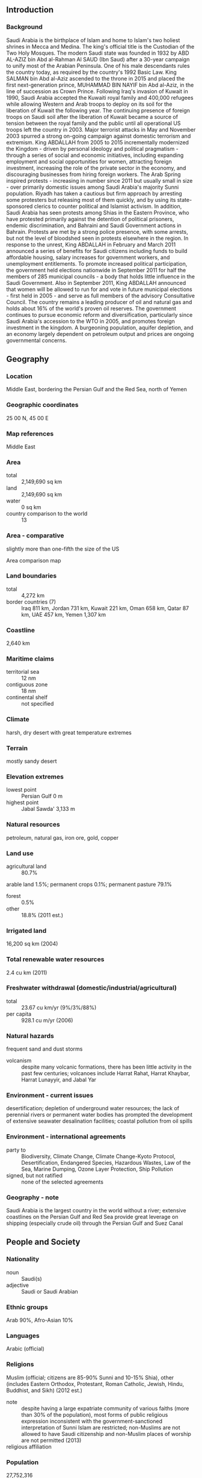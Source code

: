 ** Introduction
*** Background
Saudi Arabia is the birthplace of Islam and home to Islam's two holiest shrines in Mecca and Medina. The king's official title is the Custodian of the Two Holy Mosques. The modern Saudi state was founded in 1932 by ABD AL-AZIZ bin Abd al-Rahman Al SAUD (Ibn Saud) after a 30-year campaign to unify most of the Arabian Peninsula. One of his male descendants rules the country today, as required by the country's 1992 Basic Law. King SALMAN bin Abd al-Aziz ascended to the throne in 2015 and placed the first next-generation prince, MUHAMMAD BIN NAYIF bin Abd al-Aziz, in the line of succession as Crown Prince. Following Iraq's invasion of Kuwait in 1990, Saudi Arabia accepted the Kuwaiti royal family and 400,000 refugees while allowing Western and Arab troops to deploy on its soil for the liberation of Kuwait the following year. The continuing presence of foreign troops on Saudi soil after the liberation of Kuwait became a source of tension between the royal family and the public until all operational US troops left the country in 2003. Major terrorist attacks in May and November 2003 spurred a strong on-going campaign against domestic terrorism and extremism.
King ABDALLAH from 2005 to 2015 incrementally modernized the Kingdom - driven by personal ideology and political pragmatism - through a series of social and economic initiatives, including expanding employment and social opportunities for women, attracting foreign investment, increasing the role of the private sector in the economy, and discouraging businesses from hiring foreign workers. The Arab Spring inspired protests - increasing in number since 2011 but usually small in size - over primarily domestic issues among Saudi Arabia's majority Sunni population. Riyadh has taken a cautious but firm approach by arresting some protesters but releasing most of them quickly, and by using its state-sponsored clerics to counter political and Islamist activism. In addition, Saudi Arabia has seen protests among Shias in the Eastern Province, who have protested primarily against the detention of political prisoners, endemic discrimination, and Bahraini and Saudi Government actions in Bahrain. Protests are met by a strong police presence, with some arrests, but not the level of bloodshed seen in protests elsewhere in the region.
In response to the unrest, King ABDALLAH in February and March 2011 announced a series of benefits for Saudi citizens including funds to build affordable housing, salary increases for government workers, and unemployment entitlements. To promote increased political participation, the government held elections nationwide in September 2011 for half the members of 285 municipal councils - a body that holds little influence in the Saudi Government. Also in September 2011, King ABDALLAH announced that women will be allowed to run for and vote in future municipal elections - first held in 2005 - and serve as full members of the advisory Consultative Council. The country remains a leading producer of oil and natural gas and holds about 16% of the world's proven oil reserves. The government continues to pursue economic reform and diversification, particularly since Saudi Arabia's accession to the WTO in 2005, and promotes foreign investment in the kingdom. A burgeoning population, aquifer depletion, and an economy largely dependent on petroleum output and prices are ongoing governmental concerns.
** Geography
*** Location
Middle East, bordering the Persian Gulf and the Red Sea, north of Yemen
*** Geographic coordinates
25 00 N, 45 00 E
*** Map references
Middle East
*** Area
- total :: 2,149,690 sq km
- land :: 2,149,690 sq km
- water :: 0 sq km
- country comparison to the world :: 13
*** Area - comparative
slightly more than one-fifth the size of the US
- Area comparison map ::  
*** Land boundaries
- total :: 4,272 km
- border countries (7) :: Iraq 811 km, Jordan 731 km, Kuwait 221 km, Oman 658 km, Qatar 87 km, UAE 457 km, Yemen 1,307 km
*** Coastline
2,640 km
*** Maritime claims
- territorial sea :: 12 nm
- contiguous zone :: 18 nm
- continental shelf :: not specified
*** Climate
harsh, dry desert with great temperature extremes
*** Terrain
mostly sandy desert
*** Elevation extremes
- lowest point :: Persian Gulf 0 m
- highest point :: Jabal Sawda' 3,133 m
*** Natural resources
petroleum, natural gas, iron ore, gold, copper
*** Land use
- agricultural land :: 80.7%
arable land 1.5%; permanent crops 0.1%; permanent pasture 79.1%
- forest :: 0.5%
- other :: 18.8% (2011 est.)
*** Irrigated land
16,200 sq km (2004)
*** Total renewable water resources
2.4 cu km (2011)
*** Freshwater withdrawal (domestic/industrial/agricultural)
- total :: 23.67  cu km/yr (9%/3%/88%)
- per capita :: 928.1  cu m/yr (2006)
*** Natural hazards
frequent sand and dust storms
- volcanism :: despite many volcanic formations, there has been little activity in the past few centuries; volcanoes include Harrat Rahat, Harrat Khaybar, Harrat Lunayyir, and Jabal Yar
*** Environment - current issues
desertification; depletion of underground water resources; the lack of perennial rivers or permanent water bodies has prompted the development of extensive seawater desalination facilities; coastal pollution from oil spills
*** Environment - international agreements
- party to :: Biodiversity, Climate Change, Climate Change-Kyoto Protocol, Desertification, Endangered Species, Hazardous Wastes, Law of the Sea, Marine Dumping, Ozone Layer Protection, Ship Pollution
- signed, but not ratified :: none of the selected agreements
*** Geography - note
Saudi Arabia is the largest country in the world without a river; extensive coastlines on the Persian Gulf and Red Sea provide great leverage on shipping (especially crude oil) through the Persian Gulf and Suez Canal
** People and Society
*** Nationality
- noun :: Saudi(s)
- adjective :: Saudi or Saudi Arabian
*** Ethnic groups
Arab 90%, Afro-Asian 10%
*** Languages
Arabic (official)
*** Religions
Muslim (official; citizens are 85-90% Sunni and 10-15% Shia), other (includes Eastern Orthodox, Protestant, Roman Catholic, Jewish, Hindu, Buddhist, and Sikh) (2012 est.)
- note :: despite having a large expatriate community of various faiths (more than 30% of the population), most forms of public religious expression inconsistent with the government-sanctioned interpretation of Sunni Islam are restricted; non-Muslims are not allowed to have Saudi citizenship and non-Muslim places of worship are not permitted (2013)
- religious affiliation ::  
*** Population
27,752,316
- note :: immigrants make up more than 30% of the total population, according to UN data (2013) (July 2015 est.)
- country comparison to the world :: 47
*** Age structure
- 0-14 years :: 27.07% (male 3,850,992/female 3,661,194)
- 15-24 years :: 19.11% (male 2,839,161/female 2,463,216)
- 25-54 years :: 45.9% (male 7,244,386/female 5,495,284)
- 55-64 years :: 4.68% (male 710,827/female 587,281)
- 65 years and over :: 3.24% (male 460,209/female 439,766) (2015 est.)
- population pyramid ::  
*** Dependency ratios
- total dependency ratio :: 45.9%
- youth dependency ratio :: 41.7%
- elderly dependency ratio :: 4.2%
- potential support ratio :: 24% (2015 est.)
*** Median age
- total :: 26.8 years
- male :: 27.6 years
- female :: 25.8 years (2015 est.)
*** Population growth rate
1.46% (2015 est.)
- country comparison to the world :: 81
*** Birth rate
18.51 births/1,000 population (2015 est.)
- country comparison to the world :: 94
*** Death rate
3.33 deaths/1,000 population (2015 est.)
- country comparison to the world :: 219
*** Net migration rate
-0.55 migrant(s)/1,000 population (2015 est.)
- country comparison to the world :: 137
*** Urbanization
- urban population :: 83.1% of total population (2015)
- rate of urbanization :: 2.1% annual rate of change (2010-15 est.)
*** Major urban areas - population
RIYADH (capital) 6.195 million; Jeddah 4.076 million; Mecca 1.771 million; Medina 1.28 million; Ad Dammam 1.064 million (2015)
*** Sex ratio
- at birth :: 1.05 male(s)/female
- 0-14 years :: 1.05 male(s)/female
- 15-24 years :: 1.15 male(s)/female
- 25-54 years :: 1.32 male(s)/female
- 55-64 years :: 1.21 male(s)/female
- 65 years and over :: 1.05 male(s)/female
- total population :: 1.19 male(s)/female (2015 est.)
*** Infant mortality rate
- total :: 14.09 deaths/1,000 live births
- male :: 16.16 deaths/1,000 live births
- female :: 11.9 deaths/1,000 live births (2015 est.)
- country comparison to the world :: 108
*** Life expectancy at birth
- total population :: 75.05 years
- male :: 73 years
- female :: 77.2 years (2015 est.)
- country comparison to the world :: 108
*** Total fertility rate
2.12 children born/woman (2015 est.)
- country comparison to the world :: 105
*** Contraceptive prevalence rate
23.8% (2007)
*** Health expenditures
3.2% of GDP (2013)
- country comparison to the world :: 178
*** Physicians density
2.49 physicians/1,000 population (2012)
*** Hospital bed density
2.1 beds/1,000 population (2012)
*** Drinking water source
- improved :: 
urban: 97% of population
rural: 97% of population
total: 97% of population
- unimproved :: urban: 3% of population
rural: 3% of population
total: 3% of population (2015 est.)
*** Sanitation facility access
- improved :: 
urban: 100% of population
rural: 100% of population
total: 100% of population
- unimproved :: 
urban: 0% of population
rural: 0% of population
total: 0% of population (2015 est.)
*** HIV/AIDS - adult prevalence rate
NA
*** HIV/AIDS - people living with HIV/AIDS
NA
*** HIV/AIDS - deaths
NA
*** Obesity - adult prevalence rate
33.7% (2014)
- country comparison to the world :: 19
*** Children under the age of 5 years underweight
5.3% (2005)
- country comparison to the world :: 88
*** Education expenditures
5.1% of GDP (2008)
- country comparison to the world :: 68
*** Literacy
- definition :: age 15 and over can read and write
- total population :: 94.7%
- male :: 97%
- female :: 91.1% (2015 est.)
*** School life expectancy (primary to tertiary education)
- total :: 16 years
- male :: 16 years
- female :: 17 years (2013)
*** Unemployment, youth ages 15-24
- total :: 28.3%
- male :: 20.8%
- female :: 54.4% (2012 est.)
- country comparison to the world :: 29
** Government
*** Country name
- conventional long form :: Kingdom of Saudi Arabia
- conventional short form :: Saudi Arabia
- local long form :: Al Mamlakah al Arabiyah as Suudiyah
- local short form :: Al Arabiyah as Suudiyah
*** Government type
monarchy
*** Capital
- name :: Riyadh
- geographic coordinates :: 24 39 N, 46 42 E
- time difference :: UTC+3 (8 hours ahead of Washington, DC, during Standard Time)
*** Administrative divisions
13 provinces (mintaqat, singular - mintaqah); Al Bahah, Al Hudud ash Shamaliyah (Northern Border), Al Jawf, Al Madinah (Medina), Al Qasim, Ar Riyad (Riyadh), Ash Sharqiyah (Eastern), 'Asir, Ha'il, Jazan, Makkah (Mecca), Najran, Tabuk
*** Independence
23 September 1932 (unification of the kingdom)
*** National holiday
Unification of the Kingdom, 23 September (1932)
*** Constitution
1 March 1992 - Basic Law of Government, issued by royal decree, serves as the constitutional framework and is based on the Qur'an and the life and tradition of the Prophet Muhammad (2013)
*** Legal system
Islamic (sharia) legal system with some elements of Egyptian, French, and customary law; note - several secular codes have been introduced; commercial disputes handled by special committees
*** International law organization participation
has not submitted an ICJ jurisdiction declaration; non-party state to the ICCt
*** Suffrage
21 years of age; male
*** Executive branch
- chief of state :: King and Prime Minister SALMAN bin Abd al-Aziz Al Saud (since 23 January 2015); Heir Apparent Crown Prince MUHAMMAD BIN NAYIF bin Abd al-Aziz Al Saud (born 30 August 1959); Heir to the Crown Prince MUHAMMAD BIN SALMAN bin Abd al-Aziz Al Saud (born 31 August 1985); note - the monarch is both chief of state and head of government
- head of government :: King and Prime Minister SALMAN bin Abd al-Aziz Al Saud (since 23 January 2015); Heir Apparent Crown Prince MUHAMMAD BIN NAYIF bin Abd al-Aziz Al Saud (born 30 August 1959); Heir to the Crown Prince MUHAMMAD BIN SALMAN bin Abd al-Aziz Al Saud (born 31 August 1985)
- cabinet :: Council of Ministers appointed by the monarch every 4 years and includes many royal family members
- elections/appointments :: none; the monarchy is hereditary; note - an Allegiance Commission created by royal decree in October 2006 established a committee of Saudi princes that will play a role in selecting future Saudi kings
*** Legislative branch
- description :: unicameral Consultative Council or Majlis al-Shura (150 seats; members appointed by the monarch to serve 4-year terms); note - in early 2013, the monarch granted women 30 seats on the Council
*** Judicial branch
- highest court(s) :: High Court (consists of the court chief and organized into circuits with 3-judge panels except the criminal circuit which has a 5-judge panel for cases involving major punishments)
- judge selection and term of office :: the High Court chief and chiefs of the High Court Circuits appointed by royal decree following the recommendation of the Supreme Judiciary Council, a 10-member body of high level judges and other judicial heads; new judges and assistant judges serve 1- and 2- year probations, respectively, before permanent assignment
- subordinate courts :: Court of Appeals; first-degree courts composed of general, criminal, personal status, and commercial courts, and the Labor Court; hierarchy of administrative courts
- note :: in 2005, King Abdullah issued decrees approving an overhaul of the judicial system and which were incorporated in the Judiciary Law of 2007; changes include the establishment of a High Court and special commercial, labor, and administrative courts
*** Political parties and leaders
none
*** Political pressure groups and leaders
- other :: gas companies; religious groups
*** International organization participation
ABEDA, AfDB (nonregional member), AFESD, AMF, BIS, CAEU, CP, FAO, G-20, G-77, GCC, IAEA, IBRD, ICAO, ICC (national committees), ICRM, IDA, IDB, IFAD, IFC, IFRCS, IHO, ILO, IMF, IMO, IMSO, Interpol, IOC, IOM (observer), IPU, ISO, ITSO, ITU, LAS, MIGA, NAM, OAPEC, OAS (observer), OIC, OPCW, OPEC, PCA, UN, UNCTAD, UNESCO, UNIDO, UNRWA, UNWTO, UPU, WCO, WFTU (NGOs), WHO, WIPO, WMO, WTO
*** Diplomatic representation in the US
- chief of mission :: Ambassador (vacant)
- chancery :: 601 New Hampshire Avenue NW, Washington, DC 20037
- telephone :: [1] (202) 342-3800
- FAX :: [1] (202) 944-3113
- consulate(s) general :: Houston, Los Angeles, New York
*** Diplomatic representation from the US
- chief of mission :: Ambassador Joseph William WESTPHAL (since 26 March 2014)
- embassy :: Collector Road M, Diplomatic Quarter, Riyadh
- mailing address :: American Embassy, Unit 61307, APO AE 09803-1307; International Mail: P. O. Box 94309, Riyadh 11693
- telephone :: [966] (1) 488-3800
- FAX :: [966] (1) 488-7360
- consulate(s) general :: Dhahran, Jiddah (Jeddah)
*** Flag description
green, a traditional color in Islamic flags, with the Shahada or Muslim creed in large white Arabic script (translated as "There is no god but God; Muhammad is the Messenger of God") above a white horizontal saber (the tip points to the hoist side); design dates to the early twentieth century and is closely associated with the Al Saud family which established the kingdom in 1932; the flag is manufactured with differing obverse and reverse sides so that the Shahada reads - and the sword points - correctly from right to left on both sides
- note :: the only national flag to display an inscription as its principal design; one of only three national flags that differ on their obverse and reverse sides - the others are Moldova and Paraguay
*** National symbol(s)
palm tree surmounting two crossed swords; national colors: green, white
*** National anthem
- name :: "Aash Al Maleek" (Long Live Our Beloved King)
- lyrics/music :: Ibrahim KHAFAJI/Abdul Rahman al-KHATEEB
- note :: music adopted 1947, lyrics adopted 1984

** Economy
*** Economy - overview
Saudi Arabia has an oil-based economy with strong government controls over major economic activities. It possesses about 16% of the world's proven petroleum reserves, ranks as the largest exporter of petroleum, and plays a leading role in OPEC. The petroleum sector accounts for roughly 80% of budget revenues, 45% of GDP, and 90% of export earnings. Saudi Arabia is encouraging the growth of the private sector in order to diversify its economy and to employ more Saudi nationals. Diversification efforts are focusing on power generation, telecommunications, natural gas exploration, and petrochemical sectors. Over 6 million foreign workers play an important role in the Saudi economy, particularly in the oil and service sectors, while Riyadh is struggling to reduce unemployment among its own nationals. Saudi officials are particularly focused on employing its large youth population, which generally lacks the education and technical skills the private sector needs. In 2014 the Kingdom ran its first budget deficit since 2009, and faces budget deficits for the foreseeable future because it requires an oil price greater than $100 per barrel to balance its budget. Although the Kingdom can finance high deficits for several years by drawing down its considerable foreign assets or borrowing, it probably will begin to reduce capital spending if oil prices stay low through the next year. 
*** GDP (purchasing power parity)
$1.616 trillion (2014 est.)
$1.56 trillion (2013 est.)
$1.51 trillion (2012 est.)
- note :: data are in 2014 US dollars
- country comparison to the world :: 15
*** GDP (official exchange rate)
$752.5 billion (2014 est.)
*** GDP - real growth rate
3.6% (2014 est.)
2.7% (2013 est.)
5.4% (2012 est.)
- country comparison to the world :: 79
*** GDP - per capita (PPP)
$52,200 (2014 est.)
$50,400 (2013 est.)
$49,100 (2012 est.)
- note :: data are in 2014 US dollars
- country comparison to the world :: 20
*** Gross national saving
40.8% of GDP (2014 est.)
44.1% of GDP (2013 est.)
48.8% of GDP (2012 est.)
- country comparison to the world :: 8
*** GDP - composition, by end use
- household consumption :: 31.1%
- government consumption :: 23.5%
- investment in fixed capital :: 24.9%
- investment in inventories :: 3.8%
- exports of goods and services :: 48.6%
- imports of goods and services :: -31.9%
 (2014 est.)
*** GDP - composition, by sector of origin
- agriculture :: 2%
- industry :: 59.7%
- services :: 38.3% (2014 est.)
*** Agriculture - products
wheat, barley, tomatoes, melons, dates, citrus; mutton, chickens, eggs, milk
*** Industries
crude oil production, petroleum refining, basic petrochemicals, ammonia, industrial gases, sodium hydroxide (caustic soda), cement, fertilizer, plastics, metals, commercial ship repair, commercial aircraft repair, construction
*** Industrial production growth rate
3.6% (2014 est.)
- country comparison to the world :: 81
*** Labor force
11.22 million
- note :: about 80% of the labor force is non-national (2014 est.)
- country comparison to the world :: 51
*** Labor force - by occupation
- agriculture :: 6.7%
- industry :: 21.4%
- services :: 71.9% (2005 est.)
*** Unemployment rate
5.5% (2014 est.)
11.6% (2013 est.)
- note :: data are for Saudi males only (local bank estimates; some estimates are as high as 25%)
- country comparison to the world :: 122
*** Population below poverty line
NA%
*** Household income or consumption by percentage share
- lowest 10% :: NA%
- highest 10% :: NA%
*** Budget
- revenues :: $278.9 billion
- expenditures :: $293.3 billion (2014 est.)
*** Taxes and other revenues
35.9% of GDP (2014 est.)
- country comparison to the world :: 56
*** Budget surplus (+) or deficit (-)
-1.9% of GDP (2014 est.)
- country comparison to the world :: 81
*** Public debt
1.6% of GDP (2014 est.)
2.7% of GDP (2013 est.)
- country comparison to the world :: 164
*** Fiscal year
calendar year
*** Inflation rate (consumer prices)
2.7% (2014 est.)
3.5% (2013 est.)
- country comparison to the world :: 119
*** Central bank discount rate
2.5% (31 December 2008)

- country comparison to the world :: 113
*** Commercial bank prime lending rate
6.8% (31 December 2014 est.)
6.7% (31 December 2013 est.)
- country comparison to the world :: 126
*** Stock of narrow money
$301.1 billion (31 December 2014 est.)
$266.8 billion (31 December 2013 est.)
- country comparison to the world :: 16
*** Stock of broad money
$461.1 billion (31 December 2014 est.)
$412 billion (31 December 2013 est.)
- country comparison to the world :: 26
*** Stock of domestic credit
$-38.16 billion (31 December 2014 est.)
$-58.7 billion (31 December 2013 est.)
- country comparison to the world :: 190
*** Market value of publicly traded shares
$373.4 billion (31 December 2012 est.)
$338.9 billion (31 December 2011)
$353.4 billion (31 December 2010 est.)
- country comparison to the world :: 26
*** Current account balance
$106.2 billion (2014 est.)
$134.3 billion (2013 est.)
- country comparison to the world :: 3
*** Exports
$359.4 billion (2014 est.)
$377 billion (2013 est.)
- country comparison to the world :: 18
*** Exports - commodities
petroleum and petroleum products 90% (2012 est.)
*** Exports - partners
China 13.3%, Japan 13%, US 12.9%, South Korea 10%, India 8.9%, Singapore 4% (2014)
*** Imports
$162.2 billion (2014 est.)
$152.7 billion (2013 est.)
- country comparison to the world :: 31
*** Imports - commodities
machinery and equipment, foodstuffs, chemicals, motor vehicles, textiles
*** Imports - partners
China 13.3%, US 12.1%, India 8.3%, Germany 6.5%, South Korea 5.4%, Japan 4.9% (2014)
*** Reserves of foreign exchange and gold
$756.1 billion (31 December 2014 est.)
$725.7 billion (31 December 2013 est.)
- country comparison to the world :: 4
*** Debt - external
$164.3 billion (31 December 2014 est.)
$152 billion (31 December 2013 est.)
- country comparison to the world :: 36
*** Stock of direct foreign investment - at home
$242.1 billion (31 December 2014 est.)
$232.3 billion (31 December 2013 est.)
- country comparison to the world :: 25
*** Stock of direct foreign investment - abroad
$31.51 billion (31 December 2014 est.)
$27.06 billion (31 December 2013 est.)
- country comparison to the world :: 45
*** Exchange rates
Saudi riyals (SAR) per US dollar -
3.75 (2014 est.)
3.75 (2013 est.)
3.75 (2012 est.)
3.75 (2011 est.)
3.75 (2010 est.)
** Energy
*** Electricity - production
235.1 billion kWh (2011 est.)
- country comparison to the world :: 18
*** Electricity - consumption
211.6 billion kWh (2011 est.)
- country comparison to the world :: 19
*** Electricity - exports
0 kWh (2013 est.)
- country comparison to the world :: 190
*** Electricity - imports
0 kWh (2013 est.)
- country comparison to the world :: 194
*** Electricity - installed generating capacity
51.15 million kW (2011 est.)
- country comparison to the world :: 19
*** Electricity - from fossil fuels
100% of total installed capacity (2011 est.)
- country comparison to the world :: 30
*** Electricity - from nuclear fuels
0% of total installed capacity (2011 est.)
- country comparison to the world :: 172
*** Electricity - from hydroelectric plants
0% of total installed capacity (2011 est.)
- country comparison to the world :: 194
*** Electricity - from other renewable sources
0% of total installed capacity (2011 est.)
- country comparison to the world :: 120
*** Crude oil - production
11.59 million bbl/day (2013 est.)
- country comparison to the world :: 1
*** Crude oil - exports
6.88 million bbl/day (2011 est.)
- country comparison to the world :: 1
*** Crude oil - imports
0 bbl/day (2011 est.)
- country comparison to the world :: 115
*** Crude oil - proved reserves
268.4 billion bbl (1 January 2014 est.)
- country comparison to the world :: 2
*** Refined petroleum products - production
1.935 million bbl/day (2010 est.)
- country comparison to the world :: 10
*** Refined petroleum products - consumption
2.925 million bbl/day (2013 est.)
- country comparison to the world :: 8
*** Refined petroleum products - exports
1.471 million bbl/day (2010 est.)
- country comparison to the world :: 5
*** Refined petroleum products - imports
196,700 bbl/day (2010 est.)
- country comparison to the world :: 26
*** Natural gas - production
103 billion cu m (2013 est.)
- country comparison to the world :: 9
*** Natural gas - consumption
103 billion cu m (2013 est.)
- country comparison to the world :: 7
*** Natural gas - exports
0 cu m (2012 est.)
- country comparison to the world :: 171
*** Natural gas - imports
0 cu m (2012 est.)
- country comparison to the world :: 124
*** Natural gas - proved reserves
8.235 trillion cu m (1 January 2014 est.)
- country comparison to the world :: 5
*** Carbon dioxide emissions from consumption of energy
582.7 million Mt (2012 est.)
- country comparison to the world :: 10
** Communications
*** Telephones - fixed lines
- total subscriptions :: 3.92 million
- subscriptions per 100 inhabitants :: 14 (2014 est.)
- country comparison to the world :: 42
*** Telephones - mobile cellular
- total :: 52.7 million
- subscriptions per 100 inhabitants :: 193 (2014 est.)
- country comparison to the world :: 29
*** Telephone system
- general assessment :: modern system including a combination of extensive microwave radio relays, coaxial cables, and fiber-optic cables
- domestic :: mobile-cellular subscribership has been increasing rapidly
- international :: country code - 966; landing point for the international submarine cable Fiber-Optic Link Around the Globe (FLAG) and for both the SEA-ME-WE-3 and SEA-ME-WE-4 submarine cable networks providing connectivity to Asia, Middle East, Europe, and US; microwave radio relay to Bahrain, Jordan, Kuwait, Qatar, UAE, Yemen, and Sudan; coaxial cable to Kuwait and Jordan; satellite earth stations - 5 Intelsat (3 Atlantic Ocean and 2 Indian Ocean), 1 Arabsat, and 1 Inmarsat (Indian Ocean region) (2011)
*** Broadcast media
broadcast media are state-controlled; state-run TV operates 4 networks; Saudi Arabia is a major market for pan-Arab satellite TV broadcasters; state-run radio operates several networks; multiple international broadcasters are available (2007)
*** Radio broadcast stations
AM 43, FM 31, shortwave 2 (1998)
*** Television broadcast stations
117 (1997)
*** Internet country code
.sa
*** Internet users
- total :: 16.2 million
- percent of population :: 59.2% (2014 est.)
- country comparison to the world :: 35
** Transportation
*** Airports
214 (2013)
- country comparison to the world :: 26
*** Airports - with paved runways
- total :: 82
- over 3,047 m :: 33
- 2,438 to 3,047 m :: 16
- 1,524 to 2,437 m :: 27
- 914 to 1,523 m :: 2
- under 914 m :: 4 (2013)
*** Airports - with unpaved runways
- total :: 132
- 2,438 to 3,047 m :: 7
- 1,524 to 2,437 m :: 72
- 914 to 1,523 m :: 37
- under 914 m :: 
16 (2013)
*** Heliports
10 (2013)
*** Pipelines
condensate 209 km; gas 2,940 km; liquid petroleum gas 1,183 km; oil 5,117 km; refined products 1,151 km (2013)
*** Railways
- total :: 1,378 km
- standard gauge :: 1,378 km 1.435-m gauge (with branch lines and sidings) (2014)
- country comparison to the world :: 81
*** Roadways
- total :: 221,372 km
- paved :: 47,529 km (includes 3,891 km of expressways)
- unpaved :: 173,843 km (2006)
- country comparison to the world :: 22
*** Merchant marine
- total :: 72
- by type :: cargo 1, chemical tanker 25, container 4, liquefied gas 2, passenger/cargo 10, petroleum tanker 20, refrigerated cargo 3, roll on/roll off 7
- foreign-owned :: 15 (Egypt 1, Greece 4, Kuwait 4, UAE 6)
- registered in other countries :: 55 (Bahamas 16, Dominica 2, Liberia 20, Malta 2, Norway 3, Panama 11, Tanzania 1) (2010)
- country comparison to the world :: 61
*** Ports and terminals
- major seaport(s) :: Ad Dammam, Al Jubayl, Jeddah, Yanbu al Bahr
- container port(s) (TEUs) :: Ad Dammam (1,492,315), Jeddah (4,010,448)
** Military
*** Military branches
Ministry of Defense: Royal Saudi Land Forces, Royal Saudi Naval Forces (includes Marine Forces and Special Forces), Royal Saudi Air Force (Al-Quwwat al-Jawwiya al-Malakiya as-Sa'udiya), Royal Saudi Air Defense Forces, Royal Saudi Strategic Rocket Forces, Ministry of the National Guard (SANG) (2015)
*** Military service age and obligation
17 is the legal minimum age for voluntary military service; no conscription (2012)
*** Manpower available for military service
- males age 16-49 :: 8,644,522
- females age 16-49 :: 6,601,985 (2010 est.)
*** Manpower fit for military service
- males age 16-49 :: 7,365,624
- females age 16-49 :: 5,677,819 (2010 est.)
*** Manpower reaching militarily significant age annually
- male :: 261,105
- female :: 244,763 (2010 est.)
*** Military expenditures
7.98% of GDP (2012)
7.25% of GDP (2011)
7.98% of GDP (2010)
- country comparison to the world :: 4
** Transnational Issues
*** Disputes - international
Saudi Arabia has reinforced its concrete-filled security barrier along sections of the now fully demarcated border with Yemen to stem illegal cross-border activities; Kuwait and Saudi Arabia continue discussions on a maritime boundary with Iran; Saudi Arabia claims Egyptian-administered islands of Tiran and Sanafir
*** Refugees and internally displaced persons
- refugees (country of origin) :: 30,000 (Yemen) (2015)
- stateless persons :: 70,000 (2014); note - thousands of biduns (stateless Arabs) are descendants of nomadic tribes who were not officially registered when national borders were established, while others migrated to Saudi Arabia in search of jobs; some have temporary identification cards that must be renewed every five years, but their rights remain restricted; most Palestinians have only legal resident status; some naturalized Yemenis were made stateless after being stripped of their passports when Yemen backed Iraq in its invasion of Kuwait in 1990; Saudi women cannot pass their citizenship on to their children, so if they marry a non-national, their children risk statelessness
*** Trafficking in persons
- current situation :: Saudi Arabia is a destination country for men and women subjected to forced labor and, to a lesser extent, forced prostitution; many men and women from Central Asia, the Middle East, and Africa who voluntarily travel to Saudi Arabia as domestic servants or low-skilled laborers subsequently face conditions of involuntary servitude, including nonpayment, withholding of passports, restriction of movement, food deprivation, and abuse; some migrant workers are forced to work indefinitely beyond the term of their contract because their employers will not grant them a required exit visa; foreign domestic workers are particularly vulnerable because of their isolation in private homes; women, primarily from Asian and African countries, are believed to be forced into prostitution in Saudi Arabia, while other foreign women were reportedly kidnapped and forced into prostitution after running away from abusive employers; Yemeni, Nigerian, Pakistani, Afghan, Chadian, and Sudanese children were subjected to forced labor as beggars and street vendors in Saudi Arabia, facilitated by criminal gangs
- tier rating :: Tier 3 - Saudi Arabia does not fully comply with the minimum standards for the elimination of trafficking and is not making significant efforts to do so; in 2013, the government did not report prosecuting or convicting any trafficking offenders and identified and referred fewer victims to protection services than in the previous reporting period; the sponsorship system, including the exit visa requirement, continues to restrict the freedom of movement of migrant workers and to hamper the ability of victims to pursue legal cases against their employers; the withholding of workers’ passports remains widespread because legislation prohibiting the practice was not enforced; officials continue to arrest, detain, deport, and sometimes prosecute trafficking victims for unlawful acts committed as a direct result of being trafficked (2014)
*** Illicit drugs
regularly enforces the death penalty for drug traffickers, with foreigners being convicted and executed disproportionately; improving anti-money-laundering legislation and enforcement